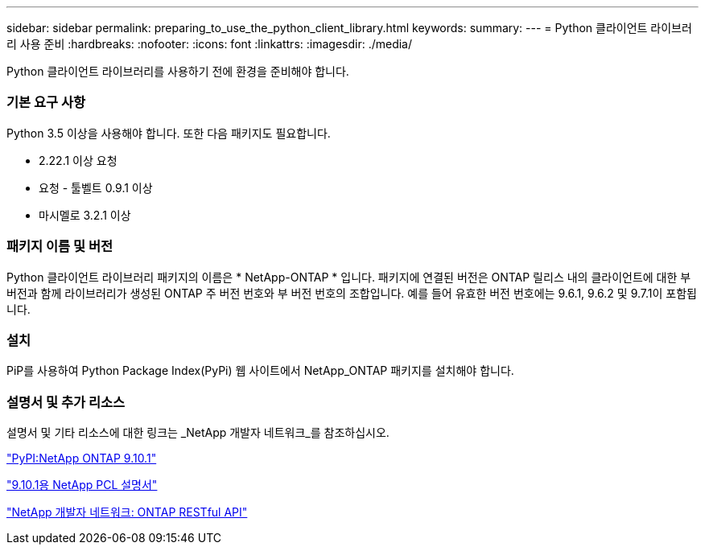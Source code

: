 ---
sidebar: sidebar 
permalink: preparing_to_use_the_python_client_library.html 
keywords:  
summary:  
---
= Python 클라이언트 라이브러리 사용 준비
:hardbreaks:
:nofooter: 
:icons: font
:linkattrs: 
:imagesdir: ./media/


[role="lead"]
Python 클라이언트 라이브러리를 사용하기 전에 환경을 준비해야 합니다.



=== 기본 요구 사항

Python 3.5 이상을 사용해야 합니다. 또한 다음 패키지도 필요합니다.

* 2.22.1 이상 요청
* 요청 - 툴벨트 0.9.1 이상
* 마시멜로 3.2.1 이상




=== 패키지 이름 및 버전

Python 클라이언트 라이브러리 패키지의 이름은 * NetApp-ONTAP * 입니다. 패키지에 연결된 버전은 ONTAP 릴리스 내의 클라이언트에 대한 부 버전과 함께 라이브러리가 생성된 ONTAP 주 버전 번호와 부 버전 번호의 조합입니다. 예를 들어 유효한 버전 번호에는 9.6.1, 9.6.2 및 9.7.1이 포함됩니다.



=== 설치

PiP를 사용하여 Python Package Index(PyPi) 웹 사이트에서 NetApp_ONTAP 패키지를 설치해야 합니다.



=== 설명서 및 추가 리소스

설명서 및 기타 리소스에 대한 링크는 _NetApp 개발자 네트워크_를 참조하십시오.

https://pypi.org/project/netapp-ontap["PyPI:NetApp ONTAP 9.10.1"^]

https://library.netapp.com/ecmdocs/ECMLP2879970/html/index.html["9.10.1용 NetApp PCL 설명서"^]

https://devnet.netapp.com/restapi.php["NetApp 개발자 네트워크: ONTAP RESTful API"^]
